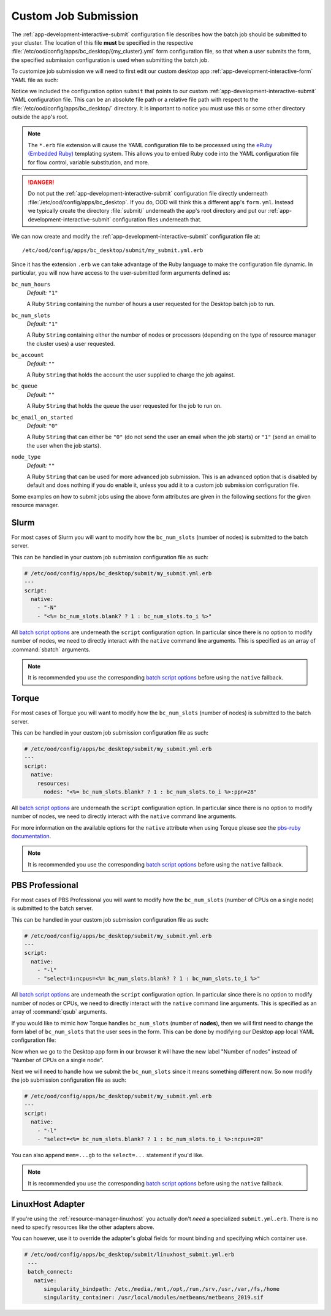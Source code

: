 .. _enable-desktops-custom-job-submission:

Custom Job Submission
=====================

The :ref:`app-development-interactive-submit` configuration file describes how
the batch job should be submitted to your cluster. The location of this file
**must** be specified in the respective
:file:`/etc/ood/config/apps/bc_desktop/{my_cluster}.yml` form configuration
file, so that when a user submits the form, the specified submission
configuration is used when submitting the batch job.

To customize job submission we will need to first edit our custom desktop app
:ref:`app-development-interactive-form` YAML file as such:

.. code-block:: yaml
   :emphasize-lines: 5-

   # /etc/ood/config/apps/bc_desktop/my_cluster.yml
   ---
   title: "My Cluster Desktop"
   cluster: "my_cluster"
   submit: "submit/my_submit.yml.erb"

Notice we included the configuration option ``submit`` that points to our
custom :ref:`app-development-interactive-submit` YAML configuration file. This
can be an absolute file path or a relative file path with respect to the
:file:`/etc/ood/config/apps/bc_desktop/` directory. It is important to notice  
you must use this or some other directory outside the app's root.

.. note::

   The ``*.erb`` file extension will cause the YAML configuration file to be
   processed using the `eRuby (Embedded Ruby)`_ templating system. This allows
   you to embed Ruby code into the YAML configuration file for flow control,
   variable substitution, and more.

.. danger::

   Do not put the :ref:`app-development-interactive-submit` configuration file
   directly underneath :file:`/etc/ood/config/apps/bc_desktop`. If you do, OOD will think
   this a different app's ``form.yml``. Instead we typically 
   create the directory :file:`submit/` underneath the app's root directory and put our
   :ref:`app-development-interactive-submit` configuration files underneath
   that.

.. _eruby (embedded ruby): https://en.wikipedia.org/wiki/ERuby

We can now create and modify the :ref:`app-development-interactive-submit`
configuration file at::

  /etc/ood/config/apps/bc_desktop/submit/my_submit.yml.erb

Since it has the extension ``.erb`` we can take advantage of the Ruby language
to make the configuration file dynamic. In particular, you will now have access
to the user-submitted form arguments defined as:

``bc_num_hours``
  *Default:* ``"1"``

  A Ruby ``String`` containing the number of hours a user requested for the
  Desktop batch job to run.

``bc_num_slots``
  *Default:* ``"1"``

  A Ruby ``String`` containing either the number of nodes or processors
  (depending on the type of resource manager the cluster uses) a user
  requested.

``bc_account``
  *Default:* ``""``

  A Ruby ``String`` that holds the account the user supplied to charge the job
  against.

``bc_queue``
  *Default:* ``""``

  A Ruby ``String`` that holds the queue the user requested for the job to run
  on.

``bc_email_on_started``
  *Default:* ``"0"``

  A Ruby ``String`` that can either be ``"0"`` (do not send the user an email
  when the job starts) or ``"1"`` (send an email to the user when the job
  starts).

``node_type``
  *Default:* ``""``

  A Ruby ``String`` that can be used for more advanced job submission. This is
  an advanced option that is disabled by default and does nothing if you do
  enable it, unless you add it to a custom job submission configuration file.

Some examples on how to submit jobs using the above form attributes are given
in the following sections for the given resource manager.

Slurm
-----

For most cases of Slurm you will want to modify how the ``bc_num_slots``
(number of nodes) is submitted to the batch server.

This can be handled in your custom job submission configuration file as such:

.. code-block:: yaml

   # /etc/ood/config/apps/bc_desktop/submit/my_submit.yml.erb
   ---
   script:
     native:
       - "-N"
       - "<%= bc_num_slots.blank? ? 1 : bc_num_slots.to_i %>"

All `batch script options`_ are underneath the ``script`` configuration option.
In particular since there is no option to modify number of nodes, we need to
directly interact with the ``native`` command line arguments. This is specified
as an array of :command:`sbatch` arguments.

.. note::

   It is recommended you use the corresponding `batch script options`_ before
   using the ``native`` fallback.

Torque
------

For most cases of Torque you will want to modify how the ``bc_num_slots``
(number of nodes) is submitted to the batch server.

This can be handled in your custom job submission configuration file as such:

.. code-block:: yaml

   # /etc/ood/config/apps/bc_desktop/submit/my_submit.yml.erb
   ---
   script:
     native:
       resources:
         nodes: "<%= bc_num_slots.blank? ? 1 : bc_num_slots.to_i %>:ppn=28"

All `batch script options`_ are underneath the ``script`` configuration option.
In particular since there is no option to modify number of nodes, we need to
directly interact with the ``native`` command line arguments.

For more information on the available options for the ``native`` attribute
when using Torque please see the `pbs-ruby documentation`_.

.. note::

   It is recommended you use the corresponding `batch script options`_ before
   using the ``native`` fallback.

PBS Professional
----------------

For most cases of PBS Professional you will want to modify how the
``bc_num_slots`` (number of CPUs on a single node) is submitted to the batch
server.

This can be handled in your custom job submission configuration file as such:

.. code-block:: yaml

   # /etc/ood/config/apps/bc_desktop/submit/my_submit.yml.erb
   ---
   script:
     native:
       - "-l"
       - "select=1:ncpus=<%= bc_num_slots.blank? ? 1 : bc_num_slots.to_i %>"

All `batch script options`_ are underneath the ``script`` configuration option.
In particular since there is no option to modify number of nodes or CPUs, we need
to directly interact with the ``native`` command line arguments. This is
specified as an array of :command:`qsub` arguments.

If you would like to mimic how Torque handles ``bc_num_slots`` (number of
**nodes**), then we will first need to change the form label of
``bc_num_slots`` that the user sees in the form. This can be done by modifying
our Desktop app local YAML configuration file:

.. code-block:: yaml
   :emphasize-lines: 5-7

   # /etc/ood/config/apps/bc_desktop/submit/my_submit.yml.erb
   ---
   title: "Cluster1 Desktop"
   cluster: "cluster1"
   attributes:
     bc_num_slots:
       label: "Number of nodes"
   submit: "submit/my_submit.yml.erb"

Now when we go to the Desktop app form in our browser it will have the new
label "Number of nodes" instead of "Number of CPUs on a single node".

Next we will need to handle how we submit the ``bc_num_slots`` since it means
something different now. So now modify the job submission configuration file as
such:

.. code-block:: yaml

   # /etc/ood/config/apps/bc_desktop/submit/my_submit.yml.erb
   ---
   script:
     native:
       - "-l"
       - "select=<%= bc_num_slots.blank? ? 1 : bc_num_slots.to_i %>:ncpus=28"

You can also append ``mem=...gb`` to the ``select=...`` statement if you'd
like.

.. note::

   It is recommended you use the corresponding `batch script options`_ before
   using the ``native`` fallback.

.. _batch script options: http://www.rubydoc.info/gems/ood_core/OodCore/Job/Script
.. _pbs-ruby documentation: http://www.rubydoc.info/gems/pbs/PBS/Batch#submit_script-instance_method

LinuxHost Adapter
--------------------

If you're using the :ref:`resource-manager-linuxhost` you actually don't *need* a specialized
``submit.yml.erb``. There is no need to specify resources like the other adapters above.

You can however, use it to override the adapter's global fields for mount binding and specifying
which container use.

.. code-block:: yaml

  # /etc/ood/config/apps/bc_desktop/submit/linuxhost_submit.yml.erb
   ---
   batch_connect:
     native:
        singularity_bindpath: /etc,/media,/mnt,/opt,/run,/srv,/usr,/var,/fs,/home
        singularity_container: /usr/local/modules/netbeans/netbeans_2019.sif
